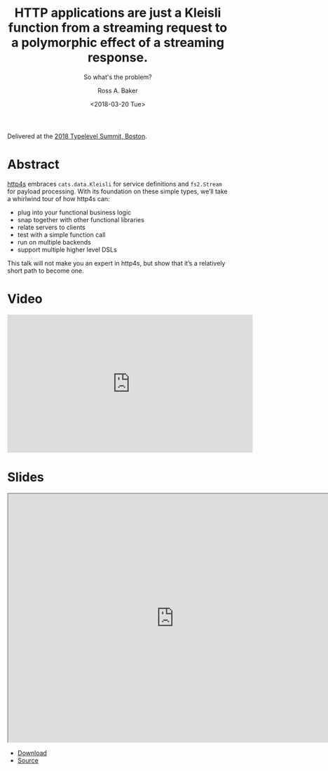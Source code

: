 #+TITLE: HTTP applications are just a Kleisli function from a streaming request to a polymorphic effect of a streaming response.
#+SUBTITLE: So what's the problem?
#+AUTHOR: Ross A. Baker
#+DATE:	<2018-03-20 Tue>

Delivered at the [[https://typelevel.org/event/2018-03-summit-boston/][2018 Typelevel Summit, Boston]].

* Abstract

[[https://http4s.org/][http4s]] embraces ~cats.data.Kleisli~ for service definitions and ~fs2.Stream~ for payload processing. With its foundation on these simple types, we’ll take a whirlwind tour of how http4s can:

- plug into your functional business logic
- snap together with other functional libraries
- relate servers to clients
- test with a simple function call
- run on multiple backends
- support multiple higher level DSLs

This talk will not make you an expert in http4s, but show that it’s a relatively short path to become one.

* Video

#+begin_export html
<iframe width="560" height="315" src="https://www.youtube.com/embed/urdtmx4h5LE" title="YouTube video player" frameborder="0" allow="accelerometer; autoplay; clipboard-write; encrypted-media; gyroscope; picture-in-picture" allowfullscreen></iframe>
#+end_export

* Slides

#+begin_export html
<iframe width="756" height="567" src="https://rossabaker.github.io/boston-http4s/#2" title="Slides"></iframe>
#+end_export

- [[https://rossabaker.github.io/boston-http4s/#2][Download]]
- [[https://github.com/rossabaker/boston-http4s][Source]]
